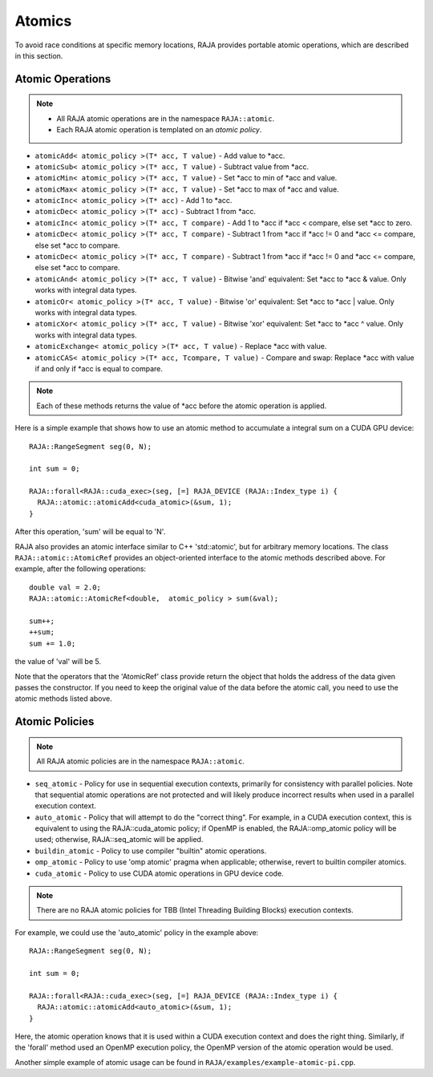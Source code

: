 .. ##
.. ## Copyright (c) 2016-17, Lawrence Livermore National Security, LLC.
.. ##
.. ## Produced at the Lawrence Livermore National Laboratory
.. ##
.. ## LLNL-CODE-689114
.. ##
.. ## All rights reserved.
.. ##
.. ## This file is part of RAJA.
.. ##
.. ## For details about use and distribution, please read RAJA/LICENSE.
.. ##

.. _atomics-label:

========
Atomics
========

To avoid race conditions at specific memory locations, RAJA provides 
portable atomic operations, which are described in this section.

-----------------
Atomic Operations
-----------------

.. note:: * All RAJA atomic operations are in the namespace ``RAJA::atomic``.
          * Each RAJA atomic operation is templated on an *atomic policy*.

* ``atomicAdd< atomic_policy >(T* acc, T value)`` - Add value to \*acc.

* ``atomicSub< atomic_policy >(T* acc, T value)`` - Subtract value from \*acc.

* ``atomicMin< atomic_policy >(T* acc, T value)`` - Set \*acc to min of \*acc and value.

* ``atomicMax< atomic_policy >(T* acc, T value)`` - Set \*acc to max of \*acc and value.

* ``atomicInc< atomic_policy >(T* acc)`` - Add 1 to \*acc.

* ``atomicDec< atomic_policy >(T* acc)`` - Subtract 1 from \*acc.

* ``atomicInc< atomic_policy >(T* acc, T compare)`` - Add 1 to \*acc if \*acc < compare, else set \*acc to zero.

* ``atomicDec< atomic_policy >(T* acc, T compare)`` - Subtract 1 from \*acc if \*acc != 0 and \*acc <= compare, else set \*acc to compare.

* ``atomicDec< atomic_policy >(T* acc, T compare)`` - Subtract 1 from \*acc if \*acc != 0 and \*acc <= compare, else set \*acc to compare.

* ``atomicAnd< atomic_policy >(T* acc, T value)`` - Bitwise 'and' equivalent: Set \*acc to \*acc & value. Only works with integral data types.

* ``atomicOr< atomic_policy >(T* acc, T value)`` - Bitwise 'or' equivalent: Set \*acc to \*acc | value. Only works with integral data types.

* ``atomicXor< atomic_policy >(T* acc, T value)`` - Bitwise 'xor' equivalent: Set \*acc to \*acc ^ value. Only works with integral data types.

* ``atomicExchange< atomic_policy >(T* acc, T value)`` - Replace \*acc with value.

* ``atomicCAS< atomic_policy >(T* acc, Tcompare, T value)`` - Compare and swap: Replace \*acc with value if and only if \*acc is equal to compare.

.. note:: Each of these methods returns the value of \*acc before the atomic
          operation is applied.

Here is a simple example that shows how to use an atomic method to accumulate
a integral sum on a CUDA GPU device::

  RAJA::RangeSegment seg(0, N);

  int sum = 0;

  RAJA::forall<RAJA::cuda_exec>(seg, [=] RAJA_DEVICE (RAJA::Index_type i) {
    RAJA::atomic::atomicAdd<cuda_atomic>(&sum, 1);
  }

After this operation, 'sum' will be equal to 'N'.

RAJA also provides an atomic interface similar to C++ 'std::atomic', but for 
arbitrary memory locations. The class ``RAJA::atomic::AtomicRef`` provides
an object-oriented interface to the atomic methods described above. For 
example, after the following operations:: 

  double val = 2.0;
  RAJA::atomic::AtomicRef<double,  atomic_policy > sum(&val);

  sum++;
  ++sum;
  sum += 1.0; 

the value of 'val' will be 5.

Note that the operators that the 'AtomicRef' class provide return the object
that holds the address of the data given passes the constructor. If you need 
to keep the original value of the data before the atomic call, you need to 
use the atomic methods listed above.

---------------
Atomic Policies
---------------

.. note:: All RAJA atomic policies are in the namespace ``RAJA::atomic``.

* ``seq_atomic``     - Policy for use in sequential execution contexts, primarily for consistency with parallel policies. Note that sequential atomic operations are not protected and will likely produce incorrect results when used in a parallel execution context.

* ``auto_atomic``    - Policy that will attempt to do the "correct thing". For example, in a CUDA execution context, this is equivalent to using the RAJA::cuda_atomic policy; if OpenMP is enabled, the RAJA::omp_atomic policy will be used; otherwise, RAJA::seq_atomic will be applied.

* ``buildin_atomic`` - Policy to use compiler "builtin" atomic operations.

* ``omp_atomic``     - Policy to use 'omp atomic' pragma when applicable; otherwise, revert to builtin compiler atomics.

* ``cuda_atomic``    - Policy to use CUDA atomic operations in GPU device code.

.. note:: There are no RAJA atomic policies for TBB (Intel Threading Building 
          Blocks) execution contexts.

For example, we could use the 'auto_atomic' policy in the example above:: 

  RAJA::RangeSegment seg(0, N);

  int sum = 0;

  RAJA::forall<RAJA::cuda_exec>(seg, [=] RAJA_DEVICE (RAJA::Index_type i) {
    RAJA::atomic::atomicAdd<auto_atomic>(&sum, 1);
  }

Here, the atomic operation knows that it is used within a CUDA execution 
context and does the right thing. Similarly, if the 'forall' method used 
an OpenMP execution policy, the OpenMP version of the atomic operation 
would be used.

Another simple example of atomic usage can be found in 
``RAJA/examples/example-atomic-pi.cpp``. 
